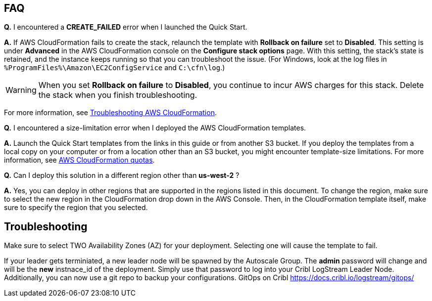 // Add any tips or answers to anticipated questions.

== FAQ

*Q.* I encountered a *CREATE_FAILED* error when I launched the Quick Start.

*A.* If AWS CloudFormation fails to create the stack, relaunch the template with *Rollback on failure* set to *Disabled*. This setting is under *Advanced* in the AWS CloudFormation console on the *Configure stack options* page. With this setting, the stack’s state is retained, and the instance keeps running so that you can troubleshoot the issue. (For Windows, look at the log files in `%ProgramFiles%\Amazon\EC2ConfigService` and `C:\cfn\log`.)
// Customize this answer if needed. For example, if you’re deploying on Linux instances, either provide the location for log files on Linux or omit the final sentence. If the Quick Start has no EC2 instances, revise accordingly (something like "and the assets keep running").

WARNING: When you set *Rollback on failure* to *Disabled*, you continue to incur AWS charges for this stack. Delete the stack when you finish troubleshooting.

For more information, see https://docs.aws.amazon.com/AWSCloudFormation/latest/UserGuide/troubleshooting.html[Troubleshooting AWS CloudFormation^].

*Q.* I encountered a size-limitation error when I deployed the AWS CloudFormation templates.

*A.* Launch the Quick Start templates from the links in this guide or from another S3 bucket. If you deploy the templates from a local copy on your computer or from a location other than an S3 bucket, you might encounter template-size limitations. For more information, see http://docs.aws.amazon.com/AWSCloudFormation/latest/UserGuide/cloudformation-limits.html[AWS CloudFormation quotas^].

*Q.* Can I deploy this solution in a different region other than *us-west-2* ? 

*A.* Yes, you can deploy in other regions that are supported in the regions listed in this document. To change the region, make sure to select the new region in the CloudFormation drop down in the AWS Console. Then, in the CloudFormation template itself, make sure to specify the region that you selected. 

== Troubleshooting

Make sure to select TWO Availability Zones (AZ) for your deployment. Selecting one will cause the template to fail.

If your leader gets terminiated, a new leader node will be spawned by the Autoscale Group. The *admin* password will change and will be the *new* instnace_id of the deployment. Simply use that password to log into your Cribl LogStream Leader Node. Additionally, you can now use a git repo to backup your configurations. GitOps on Cribl https://docs.cribl.io/logstream/gitops/

